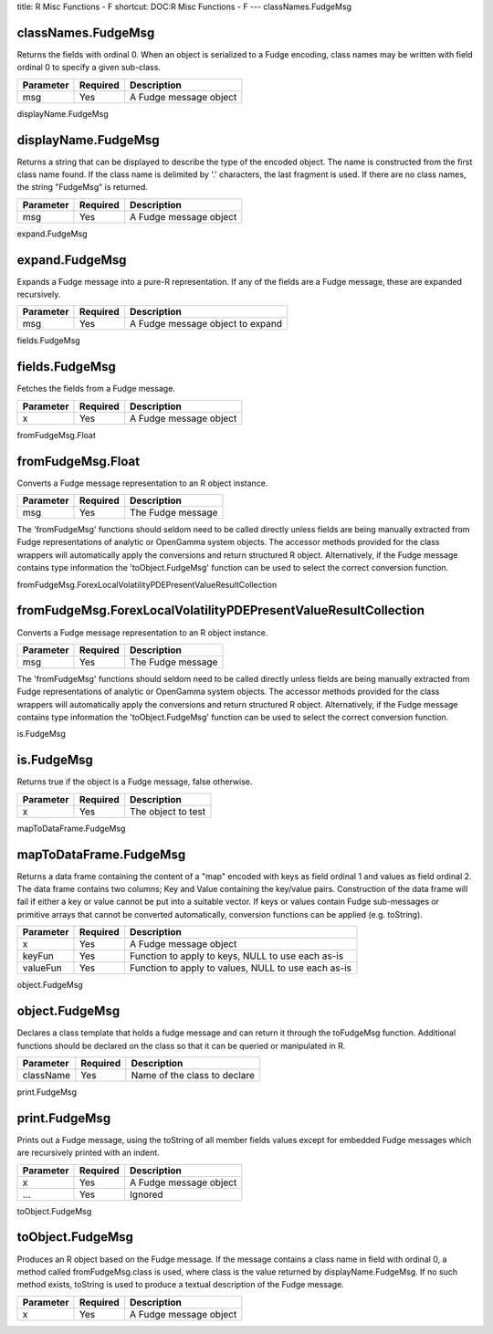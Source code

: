 title: R Misc Functions - F
shortcut: DOC:R Misc Functions - F
---
classNames.FudgeMsg

...................
classNames.FudgeMsg
...................


Returns the fields with ordinal 0. When an object is serialized to a Fudge encoding, class names may be written with field ordinal 0 to specify a given sub-class.



+-----------+----------+------------------------+
| Parameter | Required | Description            |
+===========+==========+========================+
| msg       | Yes      | A Fudge message object |
+-----------+----------+------------------------+




displayName.FudgeMsg

....................
displayName.FudgeMsg
....................


Returns a string that can be displayed to describe the type of the encoded object. The name is constructed from the first class name found. If the class name is delimited by '.' characters, the last fragment is used. If there are no class names, the string "FudgeMsg" is returned.



+-----------+----------+------------------------+
| Parameter | Required | Description            |
+===========+==========+========================+
| msg       | Yes      | A Fudge message object |
+-----------+----------+------------------------+




expand.FudgeMsg

...............
expand.FudgeMsg
...............


Expands a Fudge message into a pure-R representation. If any of the fields are a Fudge message, these are expanded recursively.



+-----------+----------+----------------------------------+
| Parameter | Required | Description                      |
+===========+==========+==================================+
| msg       | Yes      | A Fudge message object to expand |
+-----------+----------+----------------------------------+




fields.FudgeMsg

...............
fields.FudgeMsg
...............


Fetches the fields from a Fudge message.



+-----------+----------+------------------------+
| Parameter | Required | Description            |
+===========+==========+========================+
| x         | Yes      | A Fudge message object |
+-----------+----------+------------------------+




fromFudgeMsg.Float

..................
fromFudgeMsg.Float
..................


Converts a Fudge message representation to an R object instance.



+-----------+----------+-------------------+
| Parameter | Required | Description       |
+===========+==========+===================+
| msg       | Yes      | The Fudge message |
+-----------+----------+-------------------+



The 'fromFudgeMsg' functions should seldom need to be called directly unless fields are being manually extracted from Fudge representations of analytic or OpenGamma system objects. The accessor methods provided for the class wrappers will automatically apply the conversions and return structured R object. Alternatively, if the Fudge message contains type information the 'toObject.FudgeMsg' function can be used to select the correct conversion function.

fromFudgeMsg.ForexLocalVolatilityPDEPresentValueResultCollection

................................................................
fromFudgeMsg.ForexLocalVolatilityPDEPresentValueResultCollection
................................................................


Converts a Fudge message representation to an R object instance.



+-----------+----------+-------------------+
| Parameter | Required | Description       |
+===========+==========+===================+
| msg       | Yes      | The Fudge message |
+-----------+----------+-------------------+



The 'fromFudgeMsg' functions should seldom need to be called directly unless fields are being manually extracted from Fudge representations of analytic or OpenGamma system objects. The accessor methods provided for the class wrappers will automatically apply the conversions and return structured R object. Alternatively, if the Fudge message contains type information the 'toObject.FudgeMsg' function can be used to select the correct conversion function.

is.FudgeMsg

...........
is.FudgeMsg
...........


Returns true if the object is a Fudge message, false otherwise.



+-----------+----------+--------------------+
| Parameter | Required | Description        |
+===========+==========+====================+
| x         | Yes      | The object to test |
+-----------+----------+--------------------+




mapToDataFrame.FudgeMsg

.......................
mapToDataFrame.FudgeMsg
.......................


Returns a data frame containing the content of a "map" encoded with keys as field ordinal 1 and values as field ordinal 2. The data frame contains two columns; Key and Value containing the key/value pairs. Construction of the data frame will fail if either a key or value cannot be put into a suitable vector. If keys or values contain Fudge sub-messages or primitive arrays that cannot be converted automatically, conversion functions can be applied (e.g. toString).



+-----------+----------+-----------------------------------------------------+
| Parameter | Required | Description                                         |
+===========+==========+=====================================================+
| x         | Yes      | A Fudge message object                              |
+-----------+----------+-----------------------------------------------------+
| keyFun    | Yes      | Function to apply to keys, NULL to use each as-is   |
+-----------+----------+-----------------------------------------------------+
| valueFun  | Yes      | Function to apply to values, NULL to use each as-is |
+-----------+----------+-----------------------------------------------------+




object.FudgeMsg

...............
object.FudgeMsg
...............


Declares a class template that holds a fudge message and can return it through the toFudgeMsg function. Additional functions should be declared on the class so that it can be queried or manipulated in R.



+-----------+----------+------------------------------+
| Parameter | Required | Description                  |
+===========+==========+==============================+
| className | Yes      | Name of the class to declare |
+-----------+----------+------------------------------+




print.FudgeMsg

..............
print.FudgeMsg
..............


Prints out a Fudge message, using the toString of all member fields values except for embedded Fudge messages which are recursively printed with an indent.



+-----------+----------+------------------------+
| Parameter | Required | Description            |
+===========+==========+========================+
| x         | Yes      | A Fudge message object |
+-----------+----------+------------------------+
| ...       | Yes      | Ignored                |
+-----------+----------+------------------------+




toObject.FudgeMsg

.................
toObject.FudgeMsg
.................


Produces an R object based on the Fudge message. If the message contains a class name in field with ordinal 0, a method called fromFudgeMsg.class is used, where class is the value returned by displayName.FudgeMsg. If no such method exists, toString is used to produce a textual description of the Fudge message.



+-----------+----------+------------------------+
| Parameter | Required | Description            |
+===========+==========+========================+
| x         | Yes      | A Fudge message object |
+-----------+----------+------------------------+



